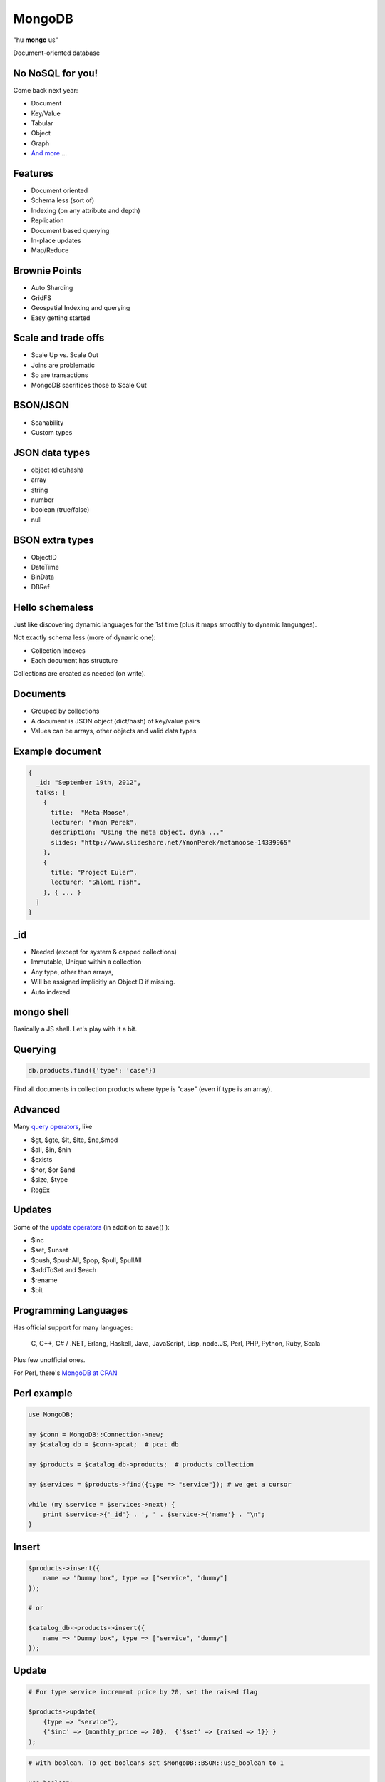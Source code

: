 ====================
MongoDB
====================

"hu **mongo** us"

Document-oriented database


No NoSQL for you!
------------------------------------------

Come back next year:

* Document
* Key/Value
* Tabular
* Object
* Graph
* `And more`_ ...

.. _And more: http://en.wikipedia.org/wiki/NoSQL


Features
---------------------

* Document oriented
* Schema less (sort of)
* Indexing (on any attribute and depth)
* Replication
* Document based querying
* In-place updates
* Map/Reduce

Brownie Points
--------------------

* Auto Sharding
* GridFS
* Geospatial Indexing and querying
* Easy getting started


Scale and trade offs
------------------------

* Scale Up vs. Scale Out
* Joins are problematic
* So are transactions
* MongoDB sacrifices those to Scale Out



BSON/JSON
-----------------

* Scanability
* Custom types


JSON data types
--------------------

* object (dict/hash)
* array
* string
* number
* boolean (true/false)
* null

BSON extra types
--------------------

* ObjectID
* DateTime
* BinData
* DBRef


Hello schemaless
----------------------

Just like discovering dynamic languages for the 1st time (plus it maps smoothly to
dynamic languages).

Not exactly schema less (more of dynamic one):

* Collection Indexes
* Each document has structure

Collections are created as needed (on write).


Documents
--------------

* Grouped by collections
* A document is JSON object (dict/hash) of key/value pairs
* Values can be arrays, other objects and valid data types


Example document
----------------------------------------

.. sourcecode:: js

    {
      _id: "September 19th, 2012",
      talks: [
        {
          title:  "Meta-Moose",
          lecturer: "Ynon Perek",
          description: "Using the meta object, dyna ..."
          slides: "http://www.slideshare.net/YnonPerek/metamoose-14339965"
        },
        {
          title: "Project Euler",
          lecturer: "Shlomi Fish",
        }, { ... }
      ]
    }


_id
-----------------

* Needed (except for system & capped collections)
* Immutable, Unique within a collection
* Any type, other than arrays,
* Will be assigned implicitly an ObjectID if missing.
* Auto indexed 


mongo shell
---------------

Basically a JS shell. Let's play with it a bit.


Querying
-------------

.. sourcecode:: js

    db.products.find({'type': 'case'})


Find all documents in collection products where type is "case" (even if type is
an array).


Advanced
-----------

Many `query operators`_, like

* $gt, $gte, $lt, $lte, $ne,$mod
* $all, $in, $nin
* $exists
* $nor, $or $and
* $size, $type
* RegEx

.. _query operators: http://www.mongodb.org/display/DOCS/Advanced+Queries


Updates
-------------

Some of the `update operators`_ (in addition to save() ):

* $inc
* $set, $unset
* $push,  $pushAll, $pop, $pull, $pullAll
* $addToSet and $each
* $rename
* $bit

.. _update operators: http://www.mongodb.org/display/DOCS/Updating


Programming Languages
----------------------

Has official support for many languages: 


    C, C++, C# / .NET,
    Erlang, Haskell, Java, JavaScript,
    Lisp, node.JS, Perl, PHP,
    Python, Ruby, Scala

Plus few unofficial ones.

For Perl, there's `MongoDB at CPAN`_

.. _MongoDB at CPAN: http://search.cpan.org/~friedo/MongoDB/


Perl example
-----------------

.. sourcecode:: perl

    use MongoDB;

    my $conn = MongoDB::Connection->new;
    my $catalog_db = $conn->pcat;  # pcat db

    my $products = $catalog_db->products;  # products collection

    my $services = $products->find({type => "service"}); # we get a cursor

    while (my $service = $services->next) {
        print $service->{'_id'} . ', ' . $service->{'name'} . "\n";
    }


Insert
--------

.. sourcecode:: perl

    $products->insert({
        name => "Dummy box", type => ["service", "dummy"]
    });

    # or 

    $catalog_db->products->insert({
        name => "Dummy box", type => ["service", "dummy"]
    });


Update
----------


.. sourcecode:: perl

    # For type service increment price by 20, set the raised flag 

    $products->update(
        {type => "service"},
        {'$inc' => {monthly_price => 20},  {'$set' => {raised => 1}} }
    );

.. sourcecode:: perl

    # with boolean. To get booleans set $MongoDB::BSON::use_boolean to 1

    use boolean;
    $products->update(
        {type => "service"},
        {'$inc' => {monthly_price => 20},  {'$set' => {raised =>true}} }
    );

    

Capped collections
-----------------------

Let's talk a bit about capped collections and tailabile cursors.

.. sourcecode:: perl

    my $cursor = $coll->find->tailable(1);
    for (;;) {
        if (defined(my $doc = $cursor->next)) {
            say $doc;
        }
        else {
            sleep 1;
        }
    }


Something from the trenches
--------------------------------

* Think about and design your data structure
* Don't use MongoDB < 2.0 (2.2 is recommended)
* Deploy servers on 64 bits (little endian is mandatory)
* 16MB Document size limit
* Don't ``kill -9 mongod``


Resources
----------

* MongoDB_
* `MondoDB documentation`_
* `MongoDB at CPAN`_
* `The Little MongoDB Book`_

.. _MongoDB: http://www.mongodb.org/
.. _The Little MongoDB Book: http://openmymind.net/2011/3/28/The-Little-MongoDB-Book/
.. _MondoDB documentation: http://www.mongodb.org/display/DOCS/Home


Thank you
----------

- Meir Kriheli
- http://meirkriheli.com
- mkriheli@gmail.com

.. footer:: Perl Mongers TLV Oct 2012

